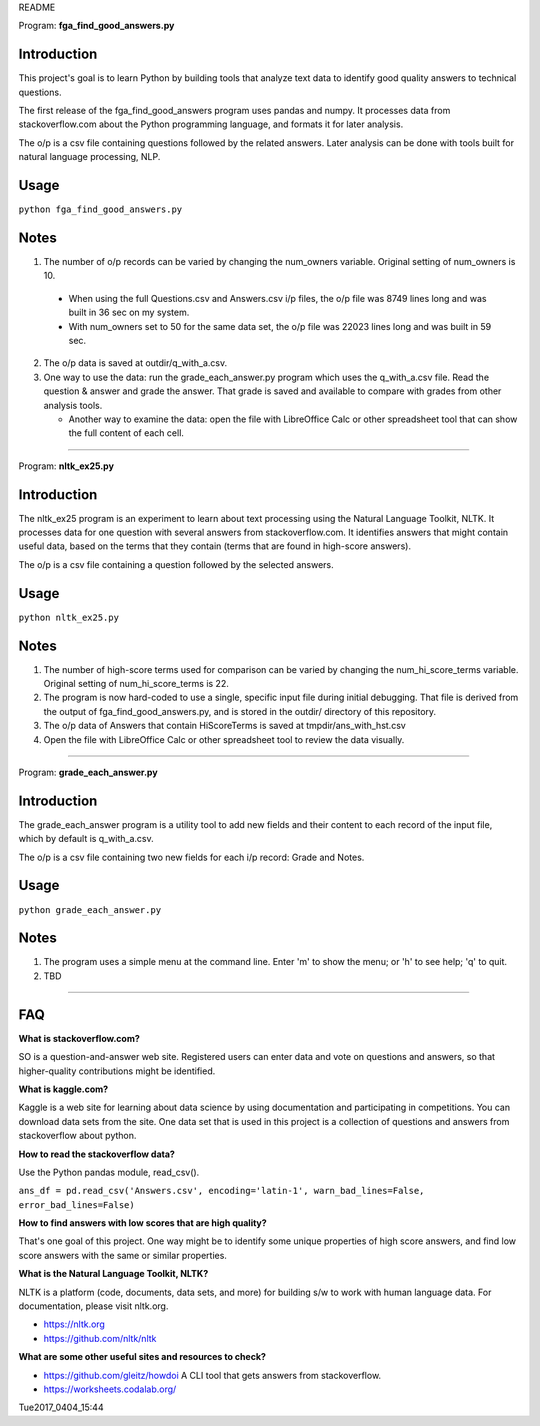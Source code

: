 README

Program: **fga_find_good_answers.py**

Introduction
------------

This project's goal is to learn Python by building tools 
that analyze text data to identify good quality answers
to technical questions.

The first release of the
fga_find_good_answers program uses pandas and numpy.
It processes data from stackoverflow.com
about the Python programming language,
and formats it for later analysis.

The o/p is a csv file containing questions followed
by the related answers.
Later analysis can be done with tools built
for natural language processing, NLP.


Usage
------------

``python fga_find_good_answers.py``


Notes
-----

1. The number of o/p records can be varied by changing
   the num_owners variable.
   Original setting of num_owners is 10.

  * When using the full Questions.csv and Answers.csv i/p files,
    the o/p file was 8749 lines long and was built in 36 sec
    on my system.

  * With num_owners set to 50 for the same data set, 
    the o/p file was 22023 lines long and was built in 59 sec.

2. The o/p data is saved at outdir/q_with_a.csv.

3. One way to use the data: run the grade_each_answer.py program
   which uses the q_with_a.csv file.  Read the question & answer
   and grade the answer.  That grade is saved and available to
   compare with grades from other analysis tools.

   * Another way to examine the data: open the file with
     LibreOffice Calc or other spreadsheet tool that can show
     the full content of each cell.

-------------



Program: **nltk_ex25.py**

Introduction
------------

The nltk_ex25 program is an experiment to learn about text processing
using the Natural Language Toolkit, NLTK.
It processes data for one question with several answers
from stackoverflow.com.
It identifies answers that might contain useful data,
based on the terms that they contain
(terms that are found in high-score answers).

The o/p is a csv file containing a question followed
by the selected answers.


Usage
------------

``python nltk_ex25.py``


Notes
-----

1. The number of high-score terms used for comparison can be varied
   by changing
   the num_hi_score_terms variable.
   Original setting of num_hi_score_terms is 22.

2. The program is now hard-coded to use a single,
   specific input file during initial debugging.
   That file is derived from the output
   of fga_find_good_answers.py,
   and is stored in the outdir/ directory of this repository.

3. The o/p data of Answers that contain HiScoreTerms is saved
   at tmpdir/ans_with_hst.csv

4. Open the file with LibreOffice Calc
   or other spreadsheet tool to review the data visually.

------------


Program: **grade_each_answer.py**

Introduction
------------

The grade_each_answer program is a utility tool to add new fields
and their content to each record of the input file,
which by default is q_with_a.csv.

The o/p is a csv file containing two new fields for each i/p
record: Grade and Notes.


Usage
------------

``python grade_each_answer.py``


Notes
-----

1. The program uses a simple menu at the command line.  Enter 'm'
   to show the menu; or 'h' to see help; 'q' to quit.

2. TBD

------------


FAQ
------------

**What is stackoverflow.com?**

SO is a question-and-answer web site.
Registered users can enter data and vote on questions and
answers,
so that higher-quality contributions might be identified.


**What is kaggle.com?**

Kaggle is a web site for learning about data science by using
documentation
and participating in competitions.
You can download data sets from the site.
One data set that is used in this project
is a collection of questions
and answers from stackoverflow about python.


**How to read the stackoverflow data?**

Use the Python pandas module, read_csv().

``ans_df = pd.read_csv('Answers.csv', encoding='latin-1', warn_bad_lines=False, error_bad_lines=False)``


**How to find answers with low scores that are high quality?**

That's one goal of this project.
One way might be to identify some unique properties of high score answers,
and find low score answers with the same or similar properties.


**What is the Natural Language Toolkit, NLTK?**

NLTK is a platform (code, documents, data sets, and more)
for building s/w to work with human language data.
For documentation, please visit nltk.org.

* https://nltk.org
* https://github.com/nltk/nltk


**What are some other useful sites and resources to check?**

* https://github.com/gleitz/howdoi
  A CLI tool that gets answers from stackoverflow.

* https://worksheets.codalab.org/


Tue2017_0404_15:44  

